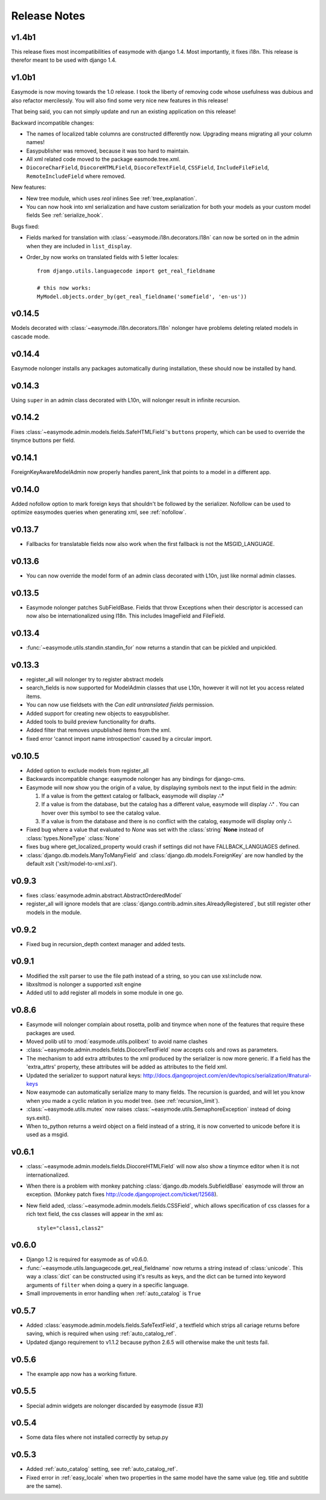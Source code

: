 Release Notes
=============

v1.4b1
------

This release fixes most incompatibilities of easymode with django 1.4.
Most importantly, it fixes i18n. This release is therefor meant to be
used with django 1.4.

v1.0b1
------

Easymode is now moving towards the 1.0 release. I took the liberty of removing
code whose usefulness was dubious and also refactor mercilessly. You will
also find some very nice new features in this release!

That being said, you can not simply update and run an existing application on
this release!

Backward incompatible changes:

- The names of localized table columns are constructed differently now. Upgrading means migrating all your column names!
- Easypublisher was removed, because it was too hard to maintain.
- All xml related code moved to the package easmode.tree.xml.
- ``DiocoreCharField``, ``DiocoreHTMLField``, ``DiocoreTextField``, ``CSSField``,
  ``IncludeFileField``, ``RemoteIncludeField`` where removed.

New features:

- New tree module, which uses *real* inlines See :ref:`tree_explanation`.
- You can now hook into xml serialization and have custom serialization for both
  your models as your custom model fields See :ref:`serialize_hook`.

Bugs fixed:

- Fields marked for translation with :class:`~easymode.i18n.decorators.I18n` can
  now be sorted on in the admin when they are included in ``list_display``.
- Order_by now works on translated fields with 5 letter locales::

    from django.utils.languagecode import get_real_fieldname
    
    # this now works:
    MyModel.objects.order_by(get_real_fieldname('somefield', 'en-us'))

v0.14.5
-------

Models decorated with :class:`~easymode.i18n.decorators.I18n` nolonger have problems deleting related models in
cascade mode.

v0.14.4
-------

Easymode nolonger installs any packages automatically during installation, these
should now be installed by hand.

v0.14.3
-------

Using ``super`` in an admin class decorated with L10n, will nolonger result in
infinite recursion.

v0.14.2
-------

Fixes :class:`~easymode.admin.models.fields.SafeHTMLField`'s ``buttons`` property, which can be used to override the tinymce buttons per field.

v0.14.1
-------

ForeignKeyAwareModelAdmin now properly handles parent_link that points to a model
in a different app.

v0.14.0
-------

Added nofollow option to mark foreign keys that shouldn't be followed by the
serializer. Nofollow can be used to optimize easymodes queries when generating
xml, see :ref:`nofollow`. 

v0.13.7
-------

- Fallbacks for translatable fields now also work when the first fallback is not
  the MSGID_LANGUAGE.

v0.13.6
-------

- You can now override the model form of an admin class decorated with L10n, just
  like normal admin classes.

v0.13.5
-------

- Easymode nolonger patches SubFieldBase. Fields that throw Exceptions when their
  descriptor is accessed can now also be internationalized using I18n. This
  includes ImageField and FileField.

v0.13.4
-------

- :func:`~easymode.utils.standin.standin_for` now returns a standin that can be
  pickled and unpickled.

v0.13.3
-------

- register_all will nolonger try to register abstract models
- search_fields is now supported for ModelAdmin classes that use L10n, however it
  will not let you access related items.
- You can now use fieldsets with the *Can edit untranslated fields* permission.
- Added support for creating new objects to easypublisher.
- Added tools to build preview functionality for drafts.
- Added filter that removes unpublished items from the xml.
- fixed error 'cannot import name introspection' caused by a circular import.

v0.10.5
-------

- Added option to exclude models from register_all
- Backwards incompatible change: easymode nolonger has any bindings for 
  django-cms.
- Easymode will now show you the origin of a value, by displaying symbols next to
  the input field in the admin:
  
  1. If a value is from the gettext catalog or fallback, easymode will display **∴°**
  2. If a value is from the database, but the catalog has a different value, easymode will
     display **∴⁺** . You can hover over this symbol to see the catalog value.
  3. If a value is from the database and there is no conflict with the catalog, easymode will
     display only **∴**
- Fixed bug where a value that evaluated to *None* was set with the :class:`string` **None** instead of
  :class:`types.NoneType` :class:`None`
- fixes bug where get_localized_property would crash if settings did not have 
  FALLBACK_LANGUAGES defined.
- :class:`django.db.models.ManyToManyField` and :class:`django.db.models.ForeignKey`
  are now handled by the default xslt ('xslt/model-to-xml.xsl').

v0.9.3
------

- fixes :class:`easymode.admin.abstract.AbstractOrderedModel`
- register_all will ignore models that are :class:`django.contrib.admin.sites.AlreadyRegistered`,
  but still register other models in the module.

v0.9.2
------

- Fixed bug in recursion_depth context manager and added tests.

v0.9.1
------

- Modified the xslt parser to use the file path instead of a string, so you can 
  use xsl:include now.
- libxsltmod is nolonger a supported xslt engine
- Added util to add register all models in some module in one go.

v0.8.6
------

- Easymode will nolonger complain about rosetta, polib and tinymce when none of 
  the features that require these packages are used.
- Moved polib util to :mod:`easymode.utils.polibext` to avoid name clashes 
- :class:`~easymode.admin.models.fields.DiocoreTextField` now accepts cols and rows as parameters.
- The mechanism to add extra attributes to the xml produced by the serializer is 
  now more generic. If a field has the 'extra_attrs' property, these attributes 
  will be added as attributes to the field xml.
- Updated the serializer to support natural keys: 
  http://docs.djangoproject.com/en/dev/topics/serialization/#natural-keys 
- Now easymode can automatically serialize many to many fields. The recursion is 
  guarded, and will let you know when you made a cyclic relation in you model 
  tree. (see :ref:`recursion_limit`).
- :class:`~easymode.utils.mutex` now raises :class:`~easymode.utils.SemaphoreException` instead of doing sys.exit(). 
- When to_python returns a weird object on a field instead of a string, it is now converted to unicode 
  before it is used as a msgid.

v0.6.1
------

- :class:`~easymode.admin.models.fields.DiocoreHTMLField` will now also show a tinymce editor when it
  is not internationalized.
- When there is a problem with monkey patching :class:`django.db.models.SubfieldBase` easymode
  will throw an exception. (Monkey patch fixes http://code.djangoproject.com/ticket/12568).
- New field aded, :class:`~easymode.admin.models.fields.CSSField`, which allows specification of css classes
  for a rich text field, the css classes will appear in the xml as::
  
    style="class1,class2"

v0.6.0
------

- Django 1.2 is required for easymode as of v0.6.0.
- :func:`~easymode.utils.languagecode.get_real_fieldname` now returns 
  a string instead of :class:`unicode`. This way a :class:`dict` can
  be constructed using it's results as keys, and the dict can be turned
  into keyword arguments of ``filter`` when doing a query in a specific
  language.
- Small improvements in error handling when :ref:`auto_catalog` is ``True``

v0.5.7
------

- Added :class:`easymode.admin.models.fields.SafeTextField`, a textfield which strips
  all cariage returns before saving, which is required when using 
  :ref:`auto_catalog_ref`.
- Updated django requirement to v1.1.2 because python 2.6.5 will otherwise
  make the unit tests fail.

v0.5.6
------

- The example app now has a working fixture.

v0.5.5
------

- Special admin widgets are nolonger discarded by easymode (issue #3)

v0.5.4
------

- Some data files where not installed correctly by setup.py

v0.5.3
------

- Added :ref:`auto_catalog` setting, see :ref:`auto_catalog_ref`.
- Fixed error in :ref:`easy_locale` when two properties in the
  same model have the same value (eg. title and subtitle are the same).